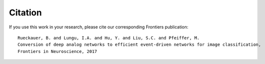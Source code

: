 .. # coding=utf-8

Citation
========

If you use this work in your research, please cite our corresponding Frontiers publication:

::

    Rueckauer, B. and Lungu, I.A. and Hu, Y. and Liu, S.C. and Pfeiffer, M.
    Conversion of deep analog networks to efficient event-driven networks for image classification,
    Frontiers in Neuroscience, 2017

